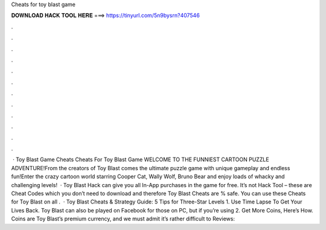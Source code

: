 Cheats for toy blast game

𝐃𝐎𝐖𝐍𝐋𝐎𝐀𝐃 𝐇𝐀𝐂𝐊 𝐓𝐎𝐎𝐋 𝐇𝐄𝐑𝐄 ===> https://tinyurl.com/5n9bysrn?407546

.

.

.

.

.

.

.

.

.

.

.

.

 · Toy Blast Game Cheats Cheats For Toy Blast Game WELCOME TO THE FUNNIEST CARTOON PUZZLE ADVENTURE!From the creators of Toy Blast comes the ultimate puzzle game with unique gameplay and endless fun!Enter the crazy cartoon world starring Cooper Cat, Wally Wolf, Bruno Bear and enjoy loads of whacky and challenging levels!  · Toy Blast Hack can give you all In-App purchases in the game for free. It’s not Hack Tool – these are Cheat Codes which you don’t need to download and therefore Toy Blast Cheats are % safe. You can use these Cheats for Toy Blast on all .  · Toy Blast Cheats & Strategy Guide: 5 Tips for Three-Star Levels 1. Use Time Lapse To Get Your Lives Back. Toy Blast can also be played on Facebook for those on PC, but if you’re using 2. Get More Coins, Here’s How. Coins are Toy Blast’s premium currency, and we must admit it’s rather difficult to Reviews: 